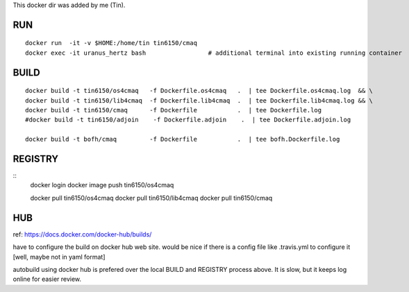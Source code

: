 
This docker dir was added by me (Tin).



RUN
===

::

	docker run  -it -v $HOME:/home/tin tin6150/cmaq
	docker exec -it uranus_hertz bash                 # additional terminal into existing running container


BUILD
=====

::

	docker build -t tin6150/os4cmaq   -f Dockerfile.os4cmaq   .  | tee Dockerfile.os4cmaq.log  && \
	docker build -t tin6150/lib4cmaq  -f Dockerfile.lib4cmaq  .  | tee Dockerfile.lib4cmaq.log && \
	docker build -t tin6150/cmaq      -f Dockerfile           .  | tee Dockerfile.log 
	#docker build -t tin6150/adjoin    -f Dockerfile.adjoin    .  | tee Dockerfile.adjoin.log 

	docker build -t bofh/cmaq         -f Dockerfile           .  | tee bofh.Dockerfile.log 



REGISTRY
========

::
	docker login 
	docker image push tin6150/os4cmaq

	docker pull       tin6150/os4cmaq
	docker pull       tin6150/lib4cmaq
	docker pull       tin6150/cmaq


HUB
===

ref: https://docs.docker.com/docker-hub/builds/

have to configure the build on docker hub web site.  
would be nice if there is a config file like .travis.yml to configure it [well, maybe not in yaml format]

autobuild using docker hub is prefered over the local BUILD and REGISTRY process above.  It is slow, but it keeps log online for easier review.



